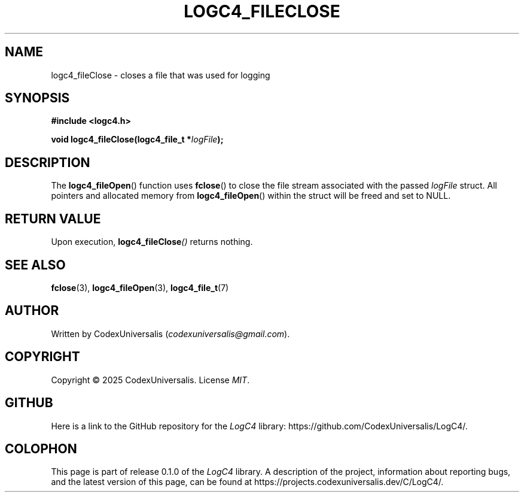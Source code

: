 .\" Copyright (c) 2024 CodexUniversalis (codexuniversalisprime@gmail.com)
.\"
.\" 2025-04-27 CodexUniversalis - Wrote the man page.
.\"
.TH LOGC4_FILECLOSE 3 2025-04-27 CodexUniversalis "LogC4 Library Manual"
.SH NAME
logc4_fileClose \- closes a file that was used for logging
.SH SYNOPSIS
.nf
.B #include <logc4.h>
.PP
.BI "void logc4_fileClose(logc4_file_t *" logFile );
.fi
.SH DESCRIPTION
The
.BR logc4_fileOpen ()
function uses
.BR fclose ()
to close the file stream associated with the passed
.I logFile
struct.
All pointers and allocated memory from
.BR logc4_fileOpen ()
within the struct will be freed and set to NULL.
.SH RETURN VALUE
Upon execution,
.BI logc4_fileClose ()
returns nothing.
.SH SEE ALSO
.BR fclose (3),
.BR logc4_fileOpen (3),
.BR logc4_file_t (7)
.SH AUTHOR
Written by CodexUniversalis
.RI ( codexuniversalis@gmail.com ).
.SH COPYRIGHT
Copyright © 2025 CodexUniversalis.
License
.IR MIT .
.SH GITHUB
Here is a link to the GitHub repository for the
.I LogC4
library:
\%https://github.com/CodexUniversalis/LogC4/.
.SH COLOPHON
This page is part of release 0.1.0 of the
.I LogC4
library.
A description of the project, information about reporting bugs, and the \
latest version of this page, can be found at
\%https://projects.codexuniversalis.dev/C/LogC4/.
